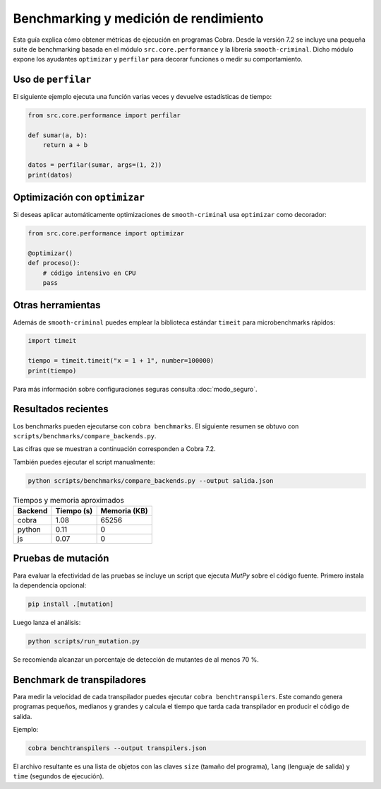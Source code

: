 Benchmarking y medición de rendimiento
======================================

Esta guía explica cómo obtener métricas de ejecución en programas Cobra.
Desde la versión 7.2 se incluye una pequeña suite de benchmarking basada en el
módulo ``src.core.performance`` y la librería ``smooth-criminal``. Dicho módulo
expone los ayudantes ``optimizar`` y ``perfilar`` para decorar funciones o medir
su comportamiento.

Uso de ``perfilar``
-------------------

El siguiente ejemplo ejecuta una función varias veces y devuelve estadísticas
de tiempo:

.. code-block:: python

    from src.core.performance import perfilar

    def sumar(a, b):
        return a + b

    datos = perfilar(sumar, args=(1, 2))
    print(datos)

Optimización con ``optimizar``
------------------------------

Si deseas aplicar automáticamente optimizaciones de ``smooth-criminal`` usa
``optimizar`` como decorador:

.. code-block:: python

    from src.core.performance import optimizar

    @optimizar()
    def proceso():
        # código intensivo en CPU
        pass

Otras herramientas
------------------

Además de ``smooth-criminal`` puedes emplear la biblioteca estándar
``timeit`` para microbenchmarks rápidos:

.. code-block:: python

    import timeit

    tiempo = timeit.timeit("x = 1 + 1", number=100000)
    print(tiempo)

Para más información sobre configuraciones seguras consulta
:doc:`modo_seguro`.

Resultados recientes
--------------------

Los benchmarks pueden ejecutarse con ``cobra benchmarks``. El siguiente
resumen se obtuvo con ``scripts/benchmarks/compare_backends.py``.

Las cifras que se muestran a continuación corresponden a Cobra 7.2.

También puedes ejecutar el script manualmente:

.. code-block:: bash

   python scripts/benchmarks/compare_backends.py --output salida.json

.. list-table:: Tiempos y memoria aproximados
   :header-rows: 1

   * - Backend
     - Tiempo (s)
     - Memoria (KB)
   * - cobra
     - 1.08
     - 65256
   * - python
     - 0.11
     - 0
   * - js
     - 0.07
     - 0

Pruebas de mutación
-------------------

Para evaluar la efectividad de las pruebas se incluye un script que ejecuta
`MutPy` sobre el código fuente. Primero instala la dependencia opcional:

.. code-block:: bash

   pip install .[mutation]

Luego lanza el análisis:

.. code-block:: bash

   python scripts/run_mutation.py

Se recomienda alcanzar un porcentaje de detección de mutantes de al
menos 70 %.

Benchmark de transpiladores
---------------------------

Para medir la velocidad de cada transpilador puedes ejecutar ``cobra
benchtranspilers``. Este comando genera programas pequeños, medianos y
grandes y calcula el tiempo que tarda cada transpilador en producir el
código de salida.

Ejemplo:

.. code-block:: bash

   cobra benchtranspilers --output transpilers.json

El archivo resultante es una lista de objetos con las claves
``size`` (tamaño del programa), ``lang`` (lenguaje de salida) y
``time`` (segundos de ejecución).
